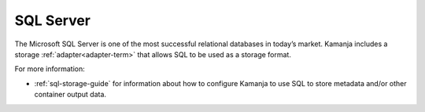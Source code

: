 
.. _sql-term:

SQL Server
----------

The Microsoft SQL Server is one of the most successful relational databases
in today’s market.
Kamanja includes a storage :ref:`adapter<adapter-term>`
that allows SQL to be used as a storage format.

For more information:

- :ref:`sql-storage-guide` for information about
  how to configure Kamanja to use SQL to store metadata
  and/or other container output data.



